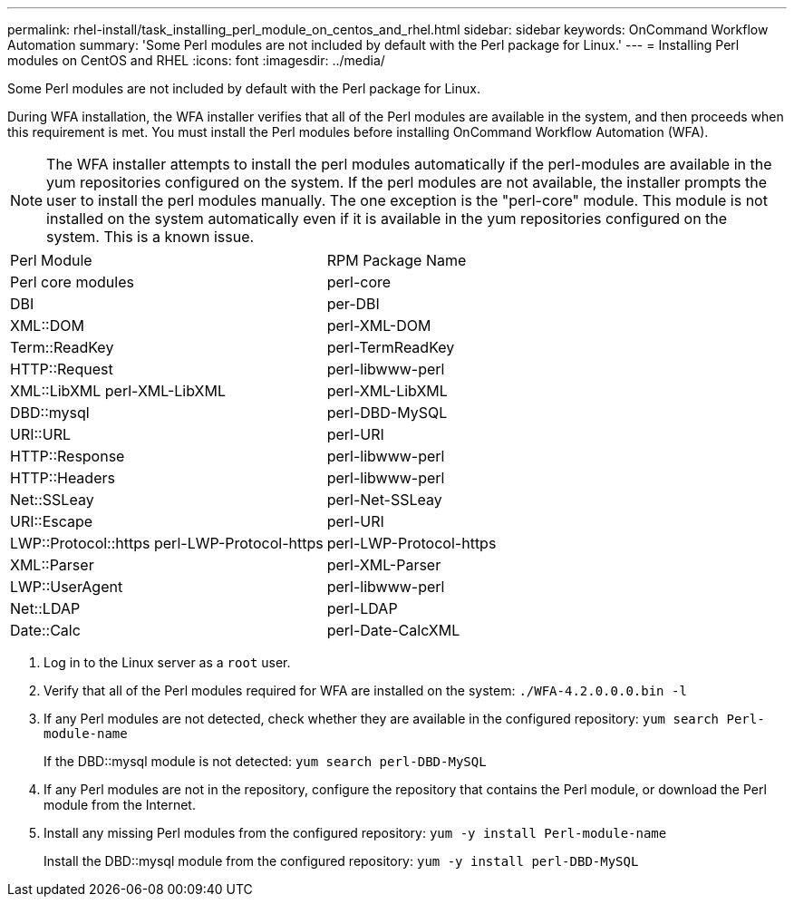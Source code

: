 ---
permalink: rhel-install/task_installing_perl_module_on_centos_and_rhel.html
sidebar: sidebar
keywords: OnCommand Workflow Automation
summary: 'Some Perl modules are not included by default with the Perl package for Linux.'
---
= Installing Perl modules on CentOS and RHEL
:icons: font
:imagesdir: ../media/

[.lead]
Some Perl modules are not included by default with the Perl package for Linux.

During WFA installation, the WFA installer verifies that all of the Perl modules are available in the system, and then proceeds when this requirement is met. You must install the Perl modules before installing OnCommand Workflow Automation (WFA).

NOTE: The WFA installer attempts to install the perl modules automatically if the perl-modules are available in the yum repositories configured on the system. If the perl modules are not available, the installer prompts the user to install the perl modules manually. The one exception is the "perl-core" module. This module is not installed on the system automatically even if it is available in the yum repositories configured on the system. This is a known issue.

|===
| Perl Module| RPM Package Name
a|
Perl core modules
a|
perl-core
a|
DBI
a|
per-DBI
a|
XML::DOM
a|
perl-XML-DOM
a|
Term::ReadKey
a|
perl-TermReadKey
a|
HTTP::Request
a|
perl-libwww-perl
a|
XML::LibXML perl-XML-LibXML
a|
perl-XML-LibXML
a|
DBD::mysql
a|
perl-DBD-MySQL
a|
URI::URL
a|
perl-URI
a|
HTTP::Response
a|
perl-libwww-perl
a|
HTTP::Headers
a|
perl-libwww-perl
a|
Net::SSLeay
a|
perl-Net-SSLeay
a|
URI::Escape
a|
perl-URI
a|
LWP::Protocol::https perl-LWP-Protocol-https
a|
perl-LWP-Protocol-https
a|
XML::Parser
a|
perl-XML-Parser
a|
LWP::UserAgent
a|
perl-libwww-perl
a|
Net::LDAP
a|
perl-LDAP
a|
Date::Calc
a|
perl-Date-CalcXML
|===

. Log in to the Linux server as a `root` user.
. Verify that all of the Perl modules required for WFA are installed on the system: `./WFA-4.2.0.0.0.bin -l`
. If any Perl modules are not detected, check whether they are available in the configured repository: `yum search Perl-module-name`
+
If the DBD::mysql module is not detected: `yum search perl-DBD-MySQL`

. If any Perl modules are not in the repository, configure the repository that contains the Perl module, or download the Perl module from the Internet.
. Install any missing Perl modules from the configured repository: `yum -y install Perl-module-name`
+
Install the DBD::mysql module from the configured repository: `yum -y install perl-DBD-MySQL`

